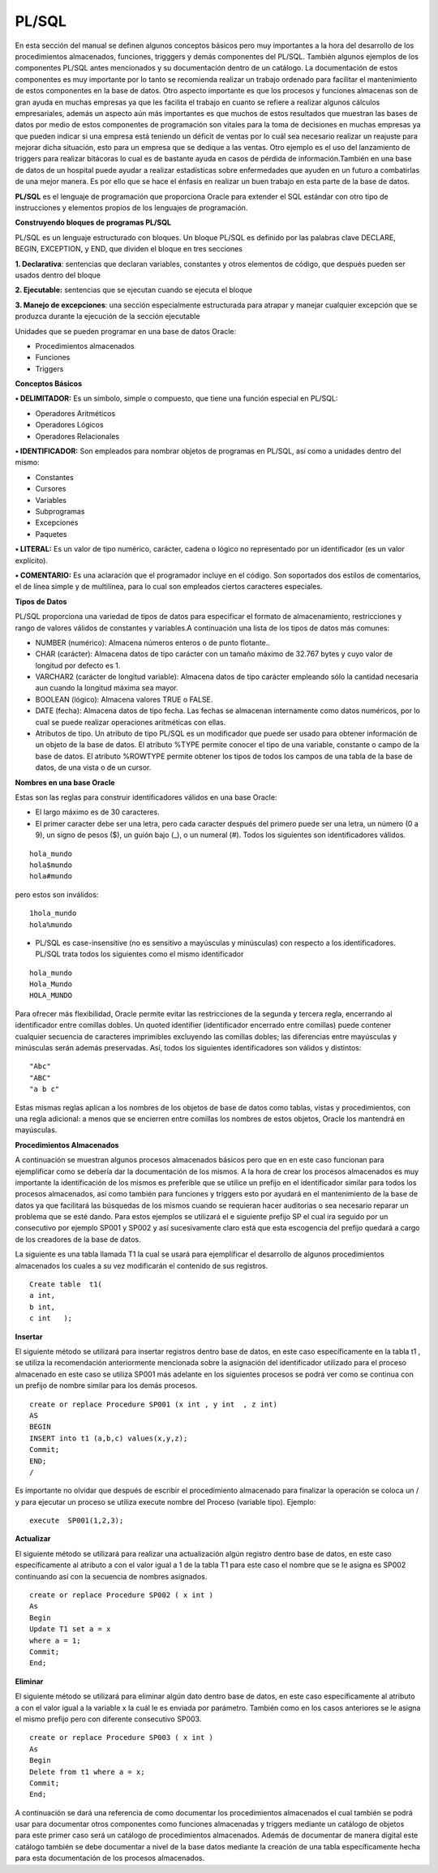 PL/SQL
=======

En esta sección del manual se definen algunos conceptos básicos pero muy importantes a la hora del desarrollo de los procedimientos  almacenados, funciones, trigggers y demás componentes del PL/SQL. También algunos ejemplos de los componentes PL/SQL  antes mencionados y su documentación dentro de un  catálogo. La documentación de estos componentes es muy importante por lo tanto se recomienda realizar un trabajo ordenado para facilitar el mantenimiento de  estos componentes en la base de datos. Otro aspecto importante es que los procesos y funciones almacenas  son de gran ayuda en muchas empresas ya que les facilita el trabajo en cuanto se refiere a realizar algunos cálculos empresariales, además un aspecto aún más importantes es que muchos de estos resultados que muestran las bases de datos por medio de estos componentes de programación son vitales para la toma de decisiones en muchas empresas ya que pueden indicar si una empresa está teniendo un déficit de ventas por lo cuál sea necesario  realizar un reajuste para mejorar dicha situación, esto para un empresa que se dedique a las ventas. Otro ejemplo es el uso del lanzamiento de triggers para realizar bitácoras lo cual es de bastante ayuda en casos de pérdida de información.También en una base de datos de un hospital puede ayudar a realizar estadísticas sobre enfermedades que ayuden en un futuro a combatirlas de una mejor manera. Es por ello que se hace el énfasis en realizar un buen trabajo en esta parte de la base de datos.

**PL/SQL**  es el lenguaje de programación que proporciona Oracle para extender el SQL estándar con otro tipo de instrucciones y elementos propios de los lenguajes de programación.

**Construyendo bloques de programas PL/SQL**

PL/SQL es un lenguaje estructurado con bloques. Un bloque PL/SQL es definido por las palabras clave DECLARE, BEGIN, EXCEPTION, y END, que dividen el bloque en tres secciones

**1. Declarativa**: sentencias que declaran variables, constantes y otros elementos de código, que después pueden ser usados dentro del bloque

**2. Ejecutable:** sentencias que se ejecutan cuando se ejecuta el bloque

**3. Manejo de excepciones**: una sección especialmente estructurada para atrapar y manejar cualquier excepción que se produzca durante la ejecución de la sección ejecutable


Unidades que se pueden programar en una base de datos Oracle:

•	Procedimientos almacenados
•	Funciones
•	Triggers


**Conceptos Básicos**

**•	DELIMITADOR:** Es un símbolo, simple o compuesto, que tiene una función especial en PL/SQL:

- Operadores Aritméticos
- Operadores Lógicos
- Operadores Relacionales

**•	IDENTIFICADOR:** Son empleados para nombrar objetos de programas en PL/SQL, así como a unidades dentro del mismo: 

- Constantes
- Cursores
- Variables
- Subprogramas
- Excepciones
- Paquetes

**•	LITERAL:** Es un valor de tipo numérico, carácter, cadena o lógico no representado por un identificador (es un valor explícito).


**•	COMENTARIO:** Es una aclaración que el programador incluye en el código. Son soportados dos estilos de comentarios, el de línea simple y de multilínea, para lo cual son empleados ciertos caracteres especiales.


**Tipos de Datos**

PL/SQL proporciona una variedad de tipos de datos para especificar el formato de almacenamiento, restricciones y rango de valores válidos de constantes y variables.A continuación una lista de los tipos de datos más comunes:

•	NUMBER (numérico): Almacena números enteros o de punto flotante..


•	CHAR (carácter): Almacena datos de tipo carácter con un tamaño máximo de 32.767 bytes y cuyo valor de longitud por defecto es 1.


•	VARCHAR2 (carácter de longitud variable): Almacena datos de tipo carácter empleando sólo la cantidad necesaria aun cuando la longitud máxima sea mayor.

•	BOOLEAN (lógico): Almacena valores TRUE o FALSE.


•	DATE (fecha): Almacena datos de tipo fecha. Las fechas se almacenan internamente como datos numéricos, por lo cual se puede realizar operaciones aritméticas con ellas.

•	Atributos de tipo. Un atributo de tipo PL/SQL es un modificador que puede ser usado para obtener información de un objeto de la base de datos. El atributo %TYPE permite conocer el tipo de una variable, constante o campo de la base de datos. El atributo %ROWTYPE permite obtener los tipos de todos los campos de una tabla de la base de datos, de una vista o de un cursor.

**Nombres en una base Oracle**

Estas son las reglas para construir identificadores válidos en una base Oracle:

• El largo máximo es de 30 caracteres.
• El primer caracter debe ser una letra, pero cada caracter después del primero puede ser una letra, un número (0 a 9), un signo de pesos ($), un guión bajo (_), o un numeral (#). Todos los siguientes son identificadores válidos.

::
 
   hola_mundo
   hola$mundo
   hola#mundo

pero estos son inválidos:
::
 
 1hola_mundo
 hola%mundo

• PL/SQL es case-insensitive (no es sensitivo a mayúsculas y minúsculas) con respecto a los identificadores. PL/SQL trata todos los siguientes como el mismo identificador

::

  hola_mundo
  Hola_Mundo
  HOLA_MUNDO

Para ofrecer más flexibilidad, Oracle permite evitar las restricciones de la segunda y tercera regla, encerrando al identificador entre comillas dobles. Un quoted identifier (identificador encerrado entre comillas) puede contener cualquier secuencia de caracteres imprimibles excluyendo las comillas dobles; las diferencias entre mayúsculas y minúsculas serán además preservadas. Así, todos los siguientes identificadores son válidos y distintos:

::

 "Abc"
 "ABC"
 "a b c"

Estas mismas reglas aplican a los nombres de los objetos de base de datos como tablas, vistas y procedimientos, con una regla adicional: a menos que se encierren entre comillas los nombres de estos objetos, Oracle los mantendrá en mayúsculas.

**Procedimientos Almacenados**

A continuación se muestran algunos procesos almacenados básicos pero que en en este caso funcionan para ejemplificar como se debería dar la documentación de los mismos.
A la hora de crear los procesos almacenados es muy importante la identificación de los  mismos es preferible que se utilice un prefijo  en el identificador similar para todos  los procesos almacenados, así como también para funciones y triggers esto por ayudará  en el mantenimiento de la base de datos ya que facilitará las búsquedas de los mismos cuando se requieran hacer auditorias o sea necesario reparar un problema que se esté dando. Para estos ejemplos  se utilizará el e siguiente prefijo SP  el cual ira seguido por un consecutivo por ejemplo SP001 y SP002 y así sucesivamente claro está que esta escogencia del prefijo quedará a cargo de los creadores de la base de datos.

La siguiente es una tabla llamada T1 la cual se usará para ejemplificar el desarrollo de algunos procedimientos almacenados los cuales a su vez modificarán el contenido de sus registros.
::

 Create table  t1(
 a int,
 b int,
 c int   );

**Insertar**

El siguiente método se utilizará para insertar  registros dentro base de datos, en este caso específicamente en la tabla t1 , se utiliza la recomendación anteriormente mencionada sobre la asignación del identificador utilizado para el proceso almacenado en este caso se utiliza SP001 más adelante en los siguientes procesos se podrá ver como se continua con un prefijo de nombre similar para los demás procesos.

::

 create or replace Procedure SP001 (x int , y int  , z int) 
 AS
 BEGIN
 INSERT into t1 (a,b,c) values(x,y,z);
 Commit;
 END;
 /

Es importante no olvidar que después de escribir el procedimiento almacenado para finalizar la operación se coloca un  / y para ejecutar un proceso se utiliza execute nombre del Proceso (variable tipo).
Ejemplo:
::

 execute  SP001(1,2,3);


**Actualizar**

El siguiente método se utilizará para realizar una actualización  algún registro dentro base de datos, en este caso específicamente al atributo a con el valor igual a 1 de la tabla T1 para este caso el nombre que se le asigna es SP002  continuando así con la secuencia de nombres asignados.
::

 create or replace Procedure SP002 ( x int )
 As
 Begin
 Update T1 set a = x
 where a = 1;
 Commit;
 End;


**Eliminar**

El siguiente método se utilizará para eliminar  algún dato dentro base de datos, en este caso específicamente al atributo a con el valor igual a la variable x la cuál le es enviada por parámetro. También como en los casos anteriores  se le asigna el mismo prefijo pero con diferente consecutivo SP003.
::

 create or replace Procedure SP003 ( x int )
 As 
 Begin 
 Delete from t1 where a = x;
 Commit;
 End;






A continuación se dará una referencia de como documentar los procedimientos almacenados el cual también se podrá usar para documentar otros componentes como funciones almacenadas y triggers mediante un catálogo de objetos para este primer caso será un catálogo de procedimientos almacenados. Además de documentar de manera digital este catálogo también se debe documentar a nivel de la base datos mediante la creación de una tabla específicamente hecha para esta documentación de los procesos almacenados.
